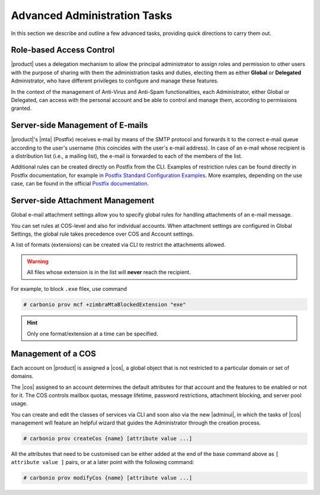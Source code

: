 .. SPDX-FileCopyrightText: 2022 Zextras <https://www.zextras.com/>
..
.. SPDX-License-Identifier: CC-BY-NC-SA-4.0

.. _adv-admin:


Advanced Administration Tasks
=============================

In this section we describe and outline a few advanced tasks,
providing quick directions to carry them out.

Role-based Access Control
-------------------------

|product| uses a delegation mechanism to allow the principal
administrator to assign roles and permission to other users with the
purpose of sharing with them the administration tasks and duties,
electing them as either **Global** or **Delegated** Administrator, who
have different privileges to configure and manage these features.

In the context of the management of Anti-Virus and Anti-Spam
functionalities, each Administrator, either Global or Delegated, can
access with the personal account and be able to control and manage
them, according to permissions granted.


Server-side Management of E-mails
---------------------------------

|product|\'s |mta| (Postfix)  receives e-mail by means of the SMTP protocol and
forwards it to the correct e-mail queue according to the user's
username (this coincides with the user's e-mail address). In case of
an e-mail whose recipient is a distribution list (i.e., a mailing
list), the e-mail is forwarded to each of the members of the list.

Additional rules can be created directly on Postfix from
the CLI. Examples of restriction rules can be found directly in
Postfix documentation, for example in `Postfix Standard Configuration
Examples
<https://www.postfix.org/STANDARD_CONFIGURATION_README.html>`_. More
examples, depending on the use case, can be found in the official  `Postfix
documentation <https://www.postfix.org/documentation.html>`_.

Server-side Attachment Management
---------------------------------

Global e-mail attachment settings allow you to specify global rules
for handling attachments of an e-mail message.

You can set rules at COS-level and also for individual accounts. When
attachment settings are configured in Global Settings, the global rule
takes precedence over COS and Account settings.

A list of formats (extensions) can be created via CLI to restrict the attachments
allowed.

.. warning:: All files whose extension is in the list will **never**
   reach the recipient.

For example, to block ``.exe`` filex, use command

.. code:: console
          
   # carbonio prov mcf +zimbraMtaBlockedExtension "exe"

.. hint:: Only one format/extension at a time can be specified.

.. _cos-management:

Management of a COS
-------------------

Each account on |product| is assigned a |cos|, a global object that is
not restricted to a particular domain or set of domains.

The |cos| assigned to an account determines the default attributes
for that account and the features to be enabled or not for it. The COS
controls mailbox quotas, message lifetime, password restrictions,
attachment blocking, and server pool usage.

You can create and edit the classes of services via CLI and soon also
via the new |adminui|, in which the tasks of |cos| management will
feature an helpful wizard that guides the Administrator through the
creation process.

.. code:: console

   # carbonio prov createCos {name} [attribute value ...]


All the attributes that need to be customised can be either added at
the end of the base command above as ``[ attribute value ]`` pairs, or
at a later point with the following command:

.. code:: console

   # carbonio prov modifyCos {name} [attribute value ...]
